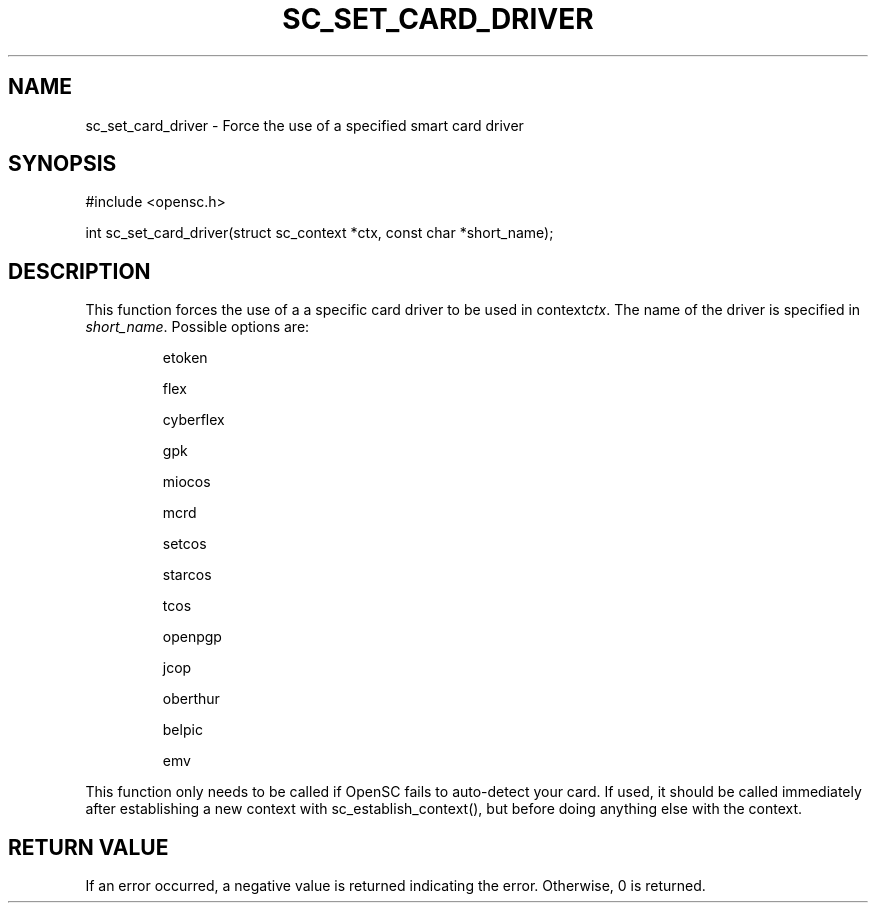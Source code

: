 .\"Generated by db2man.xsl. Don't modify this, modify the source.
.de Sh \" Subsection
.br
.if t .Sp
.ne 5
.PP
\fB\\$1\fR
.PP
..
.de Sp \" Vertical space (when we can't use .PP)
.if t .sp .5v
.if n .sp
..
.de Ip \" List item
.br
.ie \\n(.$>=3 .ne \\$3
.el .ne 3
.IP "\\$1" \\$2
..
.TH "SC_SET_CARD_DRIVER" 3 "" "" "OpenSC API Reference"
.SH NAME
sc_set_card_driver \- Force the use of a specified smart card driver
.SH "SYNOPSIS"

.PP


.nf

#include <opensc\&.h>

int sc_set_card_driver(struct sc_context *ctx, const char *short_name);
		
.fi
 

.SH "DESCRIPTION"

.PP
This function forces the use of a a specific card driver to be used in context\fIctx\fR\&. The name of the driver is specified in \fIshort_name\fR\&. Possible options are:

.IP
etoken

flex

cyberflex

gpk

miocos

mcrd

setcos

starcos

tcos

openpgp

jcop

oberthur

belpic

emv

.LP
 

.PP
This function only needs to be called if OpenSC fails to auto\-detect your card\&. If used, it should be called immediately after establishing a new context with sc_establish_context(), but before doing anything else with the context\&.

.SH "RETURN VALUE"

.PP
If an error occurred, a negative value is returned indicating the error\&. Otherwise, 0 is returned\&.

